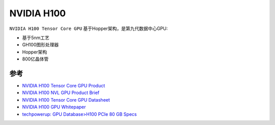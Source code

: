 .. _nvidia_h100:

====================
NVIDIA H100
====================

``NVIDIA H100 Tensor Core GPU`` 基于Hopper架构，是第九代数据中心GPU:

- 基于5nm工艺
- GH100图形处理器
- Hopper架构
- 800亿晶体管


参考
=======

- `NVIDIA H100 Tensor Core GPU Product <https://www.nvidia.com/en-us/data-center/h100/>`_
- `NVIDIA H100 NVL GPU Product Brief <https://www.nvidia.com/content/dam/en-zz/Solutions/Data-Center/h100/PB-11773-001_v01.pdf>`_
- `NVIDIA H100 Tensor Core GPU Datasheet <https://resources.nvidia.com/en-us-hopper-architecture/nvidia-tensor-core-gpu-datasheet?ncid=no-ncid>`_
- `NVIDIA H100 GPU Whitepaper <https://resources.nvidia.com/en-us-hopper-architecture/nvidia-h100-tensor-c?ncid=no-ncid>`_
- `techpowerup: GPU Database>H100 PCIe 80 GB Specs <https://www.techpowerup.com/gpu-specs/h100-pcie-80-gb.c3899>`_
